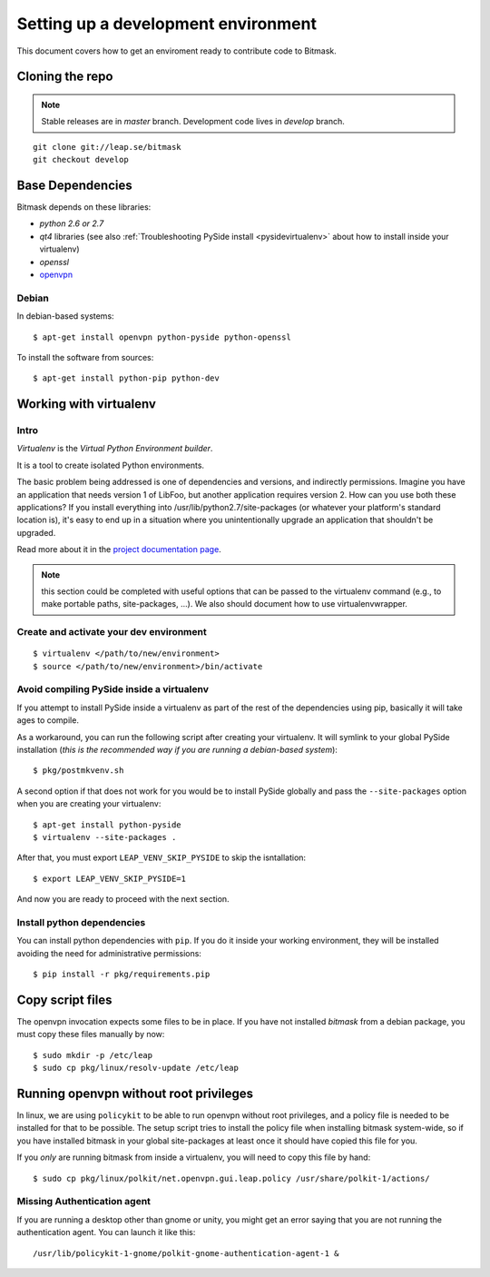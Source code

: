 .. _environment:

Setting up a development environment
====================================

This document covers how to get an enviroment ready to contribute code to Bitmask.

Cloning the repo
----------------
.. note::
   Stable releases are in *master* branch.
   Development code lives in *develop* branch.

::

    git clone git://leap.se/bitmask
    git checkout develop

Base Dependencies
------------------
Bitmask depends on these libraries:

* `python 2.6 or 2.7`
* `qt4` libraries (see also :ref:`Troubleshooting PySide install <pysidevirtualenv>` about how to install inside your virtualenv)
* `openssl`
* `openvpn <http://openvpn.net/index.php/open-source/345-openvpn-project.html>`_

Debian
^^^^^^
In debian-based systems::

  $ apt-get install openvpn python-pyside python-openssl

To install the software from sources::

  $ apt-get install python-pip python-dev

.. _virtualenv:

Working with virtualenv
-----------------------

Intro
^^^^^^^^^^^^^^^^^^^

*Virtualenv* is the *Virtual Python Environment builder*.

It is a tool to create isolated Python environments.

The basic problem being addressed is one of dependencies and versions, and indirectly permissions. Imagine you have an application that needs version 1 of LibFoo, but another application requires version 2. How can you use both these applications? If you install everything into /usr/lib/python2.7/site-packages (or whatever your platform's standard location is), it's easy to end up in a situation where you unintentionally upgrade an application that shouldn't be upgraded.

Read more about it in the `project documentation page <http://pypi.python.org/pypi/virtualenv/>`_. 

.. note::
   this section could be completed with useful options that can be passed to the virtualenv command (e.g., to make portable paths, site-packages, ...). We also should document how to use virtualenvwrapper.



Create and activate your dev environment
^^^^^^^^^^^^^^^^^^^^^^^^^^^^^^^^^^^^^^^^
::

    $ virtualenv </path/to/new/environment>
    $ source </path/to/new/environment>/bin/activate

.. _pysidevirtualenv:

Avoid compiling PySide inside a virtualenv
^^^^^^^^^^^^^^^^^^^^^^^^^^^^^^^^^^^^^^^^^^

If you attempt to install PySide inside a virtualenv as part of the rest of the dependencies using pip, basically it will take ages to compile.

As a workaround, you can run the following script after creating your virtualenv. It will symlink to your global PySide installation (*this is the recommended way if you are running a debian-based system*)::

    $ pkg/postmkvenv.sh

A second option if that does not work for you would be to install PySide globally and pass the ``--site-packages`` option when you are creating your virtualenv::

    $ apt-get install python-pyside
    $ virtualenv --site-packages .

After that, you must export ``LEAP_VENV_SKIP_PYSIDE`` to skip the isntallation::

    $ export LEAP_VENV_SKIP_PYSIDE=1

And now you are ready to proceed with the next section.

.. _pydepinstall:

Install python dependencies
^^^^^^^^^^^^^^^^^^^^^^^^^^^

You can install python dependencies with ``pip``. If you do it inside your working environment, they will be installed avoiding the need for administrative permissions::

    $ pip install -r pkg/requirements.pip


.. _copyscriptfiles:

Copy script files
-----------------

The openvpn invocation expects some files to be in place. If you have not installed `bitmask` from a debian package, you must copy these files manually by now::

    $ sudo mkdir -p /etc/leap
    $ sudo cp pkg/linux/resolv-update /etc/leap

.. _policykit:

Running openvpn without root privileges
---------------------------------------

In linux, we are using ``policykit`` to be able to run openvpn without root privileges, and a policy file is needed to be installed for that to be possible.
The setup script tries to install the policy file when installing bitmask system-wide, so if you have installed bitmask in your global site-packages at least once it should have copied this file for you.

If you *only* are running bitmask from inside a virtualenv, you will need to copy this file by hand::

    $ sudo cp pkg/linux/polkit/net.openvpn.gui.leap.policy /usr/share/polkit-1/actions/


Missing Authentication agent
^^^^^^^^^^^^^^^^^^^^^^^^^^^^^

If you are running a desktop other than gnome or unity, you might get an error saying that you are not running the authentication agent. You can launch it like this::

    /usr/lib/policykit-1-gnome/polkit-gnome-authentication-agent-1 &
